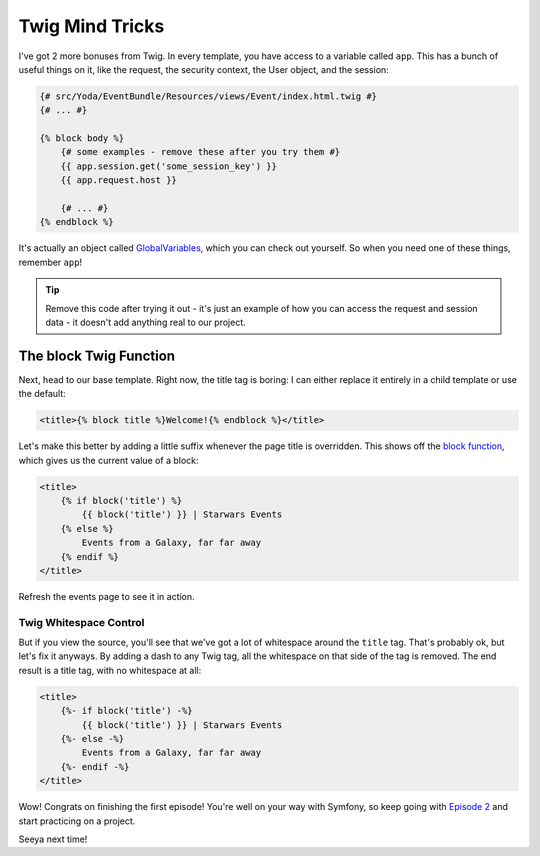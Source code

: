 Twig Mind Tricks
================

I've got 2 more bonuses from Twig. In every template, you have access to
a variable called ``app``. This has a bunch of useful things on it, like
the request, the security context, the User object, and the session:

.. code-block:: html+jinja

    {# src/Yoda/EventBundle/Resources/views/Event/index.html.twig #}
    {# ... #}

    {% block body %}
        {# some examples - remove these after you try them #}
        {{ app.session.get('some_session_key') }}
        {{ app.request.host }}

        {# ... #}
    {% endblock %}

It's actually an object called `GlobalVariables`_, which you can check out
yourself. So when you need one of these things, remember ``app``!

.. tip::

    Remove this code after trying it out - it's just an example of how you
    can access the request and session data - it doesn't add anything real
    to our project.

The block Twig Function
-----------------------

Next, head to our base template. Right now, the title tag is boring: I can
either replace it entirely in a child template or use the default:

.. code-block:: html+jinja

    <title>{% block title %}Welcome!{% endblock %}</title>

Let's make this better by adding a little suffix whenever the page title is
overridden. This shows off the `block function`_, which gives us the current
value of a block:

.. code-block:: html+jinja

    <title>
        {% if block('title') %}
            {{ block('title') }} | Starwars Events
        {% else %}
            Events from a Galaxy, far far away
        {% endif %}
    </title>

Refresh the events page to see it in action.

Twig Whitespace Control
~~~~~~~~~~~~~~~~~~~~~~~

But if you view the source, you'll see that we've got a lot of whitespace
around the ``title`` tag. That's probably ok, but let's fix it anyways. By
adding a dash to any Twig tag, all the whitespace on that side of the tag
is removed. The end result is a title tag, with no whitespace at all:

.. code-block:: html+jinja

    <title>
        {%- if block('title') -%}
            {{ block('title') }} | Starwars Events
        {%- else -%}
            Events from a Galaxy, far far away
        {%- endif -%}
    </title>

Wow! Congrats on finishing the first episode! You're well on your way with
Symfony, so keep going with `Episode 2`_ and start practicing on a project.

Seeya next time!

.. _`GlobalVariables`: http://api.symfony.com/2.2/Symfony/Bundle/FrameworkBundle/Templating/GlobalVariables.html
.. _`block function`: http://twig.sensiolabs.org/doc/functions/block.html
.. _`Episode 2`: http://knpuniversity.com/screencast/symfony2-ep2
